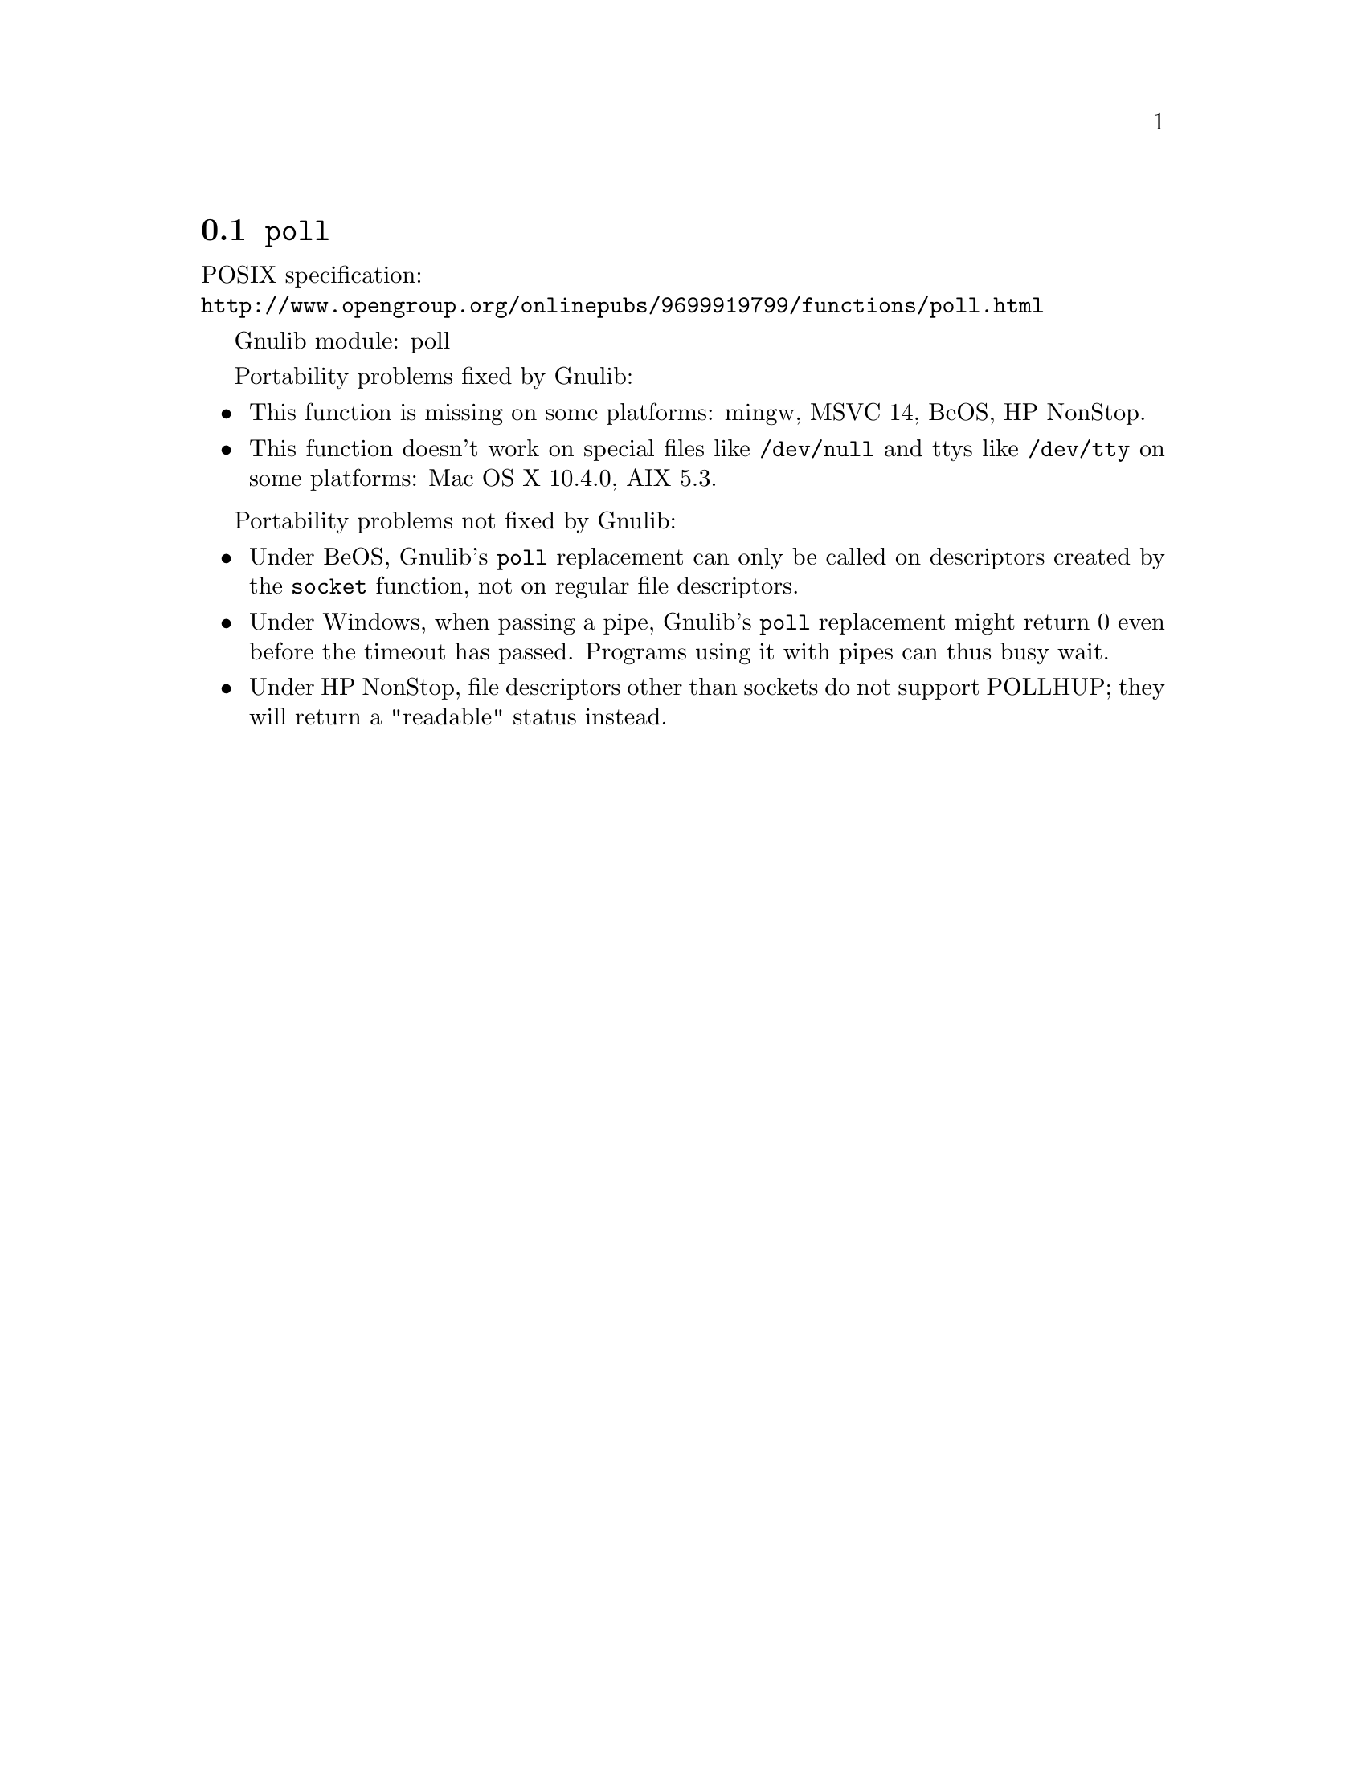 @node poll
@section @code{poll}
@findex poll

POSIX specification:@* @url{http://www.opengroup.org/onlinepubs/9699919799/functions/poll.html}

Gnulib module: poll

Portability problems fixed by Gnulib:
@itemize
@item
This function is missing on some platforms:
mingw, MSVC 14, BeOS, HP NonStop.
@item
This function doesn't work on special files like @file{/dev/null} and ttys like
@file{/dev/tty} on some platforms:
Mac OS X 10.4.0, AIX 5.3.
@end itemize

Portability problems not fixed by Gnulib:
@itemize
@item
Under BeOS, Gnulib's @code{poll} replacement can only be called on descriptors
created by the @code{socket} function, not on regular file descriptors.

@item
Under Windows, when passing a pipe, Gnulib's @code{poll} replacement might
return 0 even before the timeout has passed.  Programs using it with pipes can
thus busy wait.

@item
Under HP NonStop, file descriptors other than sockets do not support
POLLHUP; they will return a "readable" status instead.
@end itemize
